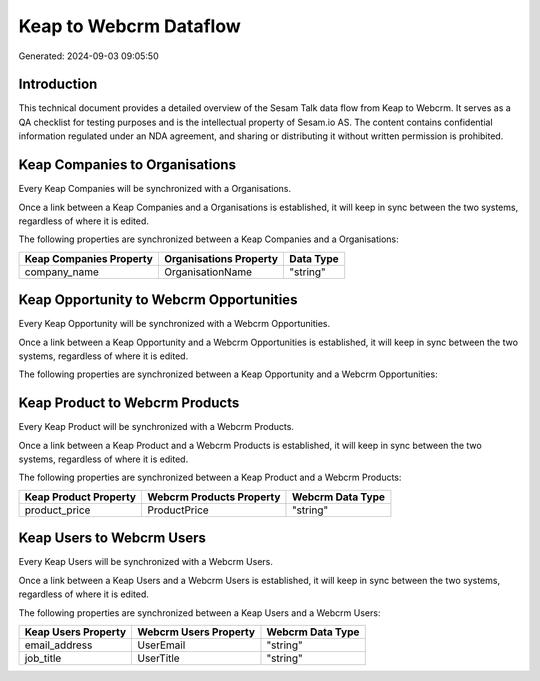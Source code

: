 =======================
Keap to Webcrm Dataflow
=======================

Generated: 2024-09-03 09:05:50

Introduction
------------

This technical document provides a detailed overview of the Sesam Talk data flow from Keap to Webcrm. It serves as a QA checklist for testing purposes and is the intellectual property of Sesam.io AS. The content contains confidential information regulated under an NDA agreement, and sharing or distributing it without written permission is prohibited.

Keap Companies to  Organisations
--------------------------------
Every Keap Companies will be synchronized with a  Organisations.

Once a link between a Keap Companies and a  Organisations is established, it will keep in sync between the two systems, regardless of where it is edited.

The following properties are synchronized between a Keap Companies and a  Organisations:

.. list-table::
   :header-rows: 1

   * - Keap Companies Property
     -  Organisations Property
     -  Data Type
   * - company_name
     - OrganisationName
     - "string"


Keap Opportunity to Webcrm Opportunities
----------------------------------------
Every Keap Opportunity will be synchronized with a Webcrm Opportunities.

Once a link between a Keap Opportunity and a Webcrm Opportunities is established, it will keep in sync between the two systems, regardless of where it is edited.

The following properties are synchronized between a Keap Opportunity and a Webcrm Opportunities:

.. list-table::
   :header-rows: 1

   * - Keap Opportunity Property
     - Webcrm Opportunities Property
     - Webcrm Data Type


Keap Product to Webcrm Products
-------------------------------
Every Keap Product will be synchronized with a Webcrm Products.

Once a link between a Keap Product and a Webcrm Products is established, it will keep in sync between the two systems, regardless of where it is edited.

The following properties are synchronized between a Keap Product and a Webcrm Products:

.. list-table::
   :header-rows: 1

   * - Keap Product Property
     - Webcrm Products Property
     - Webcrm Data Type
   * - product_price
     - ProductPrice
     - "string"


Keap Users to Webcrm Users
--------------------------
Every Keap Users will be synchronized with a Webcrm Users.

Once a link between a Keap Users and a Webcrm Users is established, it will keep in sync between the two systems, regardless of where it is edited.

The following properties are synchronized between a Keap Users and a Webcrm Users:

.. list-table::
   :header-rows: 1

   * - Keap Users Property
     - Webcrm Users Property
     - Webcrm Data Type
   * - email_address
     - UserEmail
     - "string"
   * - job_title
     - UserTitle
     - "string"

